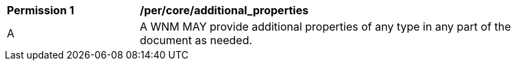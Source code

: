 [[per_core_additional_properties]]
[width="90%",cols="2,6a"]
|===
^|*Permission {counter:per-id}* |*/per/core/additional_properties*
^|A |A WNM MAY provide additional properties of any type in any part of the document as needed.
|===
//per6
